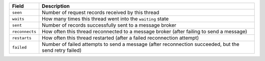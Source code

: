 ============== ================================================================
Field          Description
============== ================================================================
``seen``       Number of request records received by this thread
-------------- ----------------------------------------------------------------
``waits``      How many times this thread went into the ``waiting`` state
-------------- ----------------------------------------------------------------
``sent``       Number of records successfully sent to a message broker
-------------- ----------------------------------------------------------------
``reconnects`` How often this thread reconnected to a message broker (after
               failing to send a message)
-------------- ----------------------------------------------------------------
``restarts``   How often this thread restarted (after a failed reconnection
               attempt)
-------------- ----------------------------------------------------------------
``failed``     Number of failed attempts to send a message (after reconnection
               succeeded, but the send retry failed)
============== ================================================================

